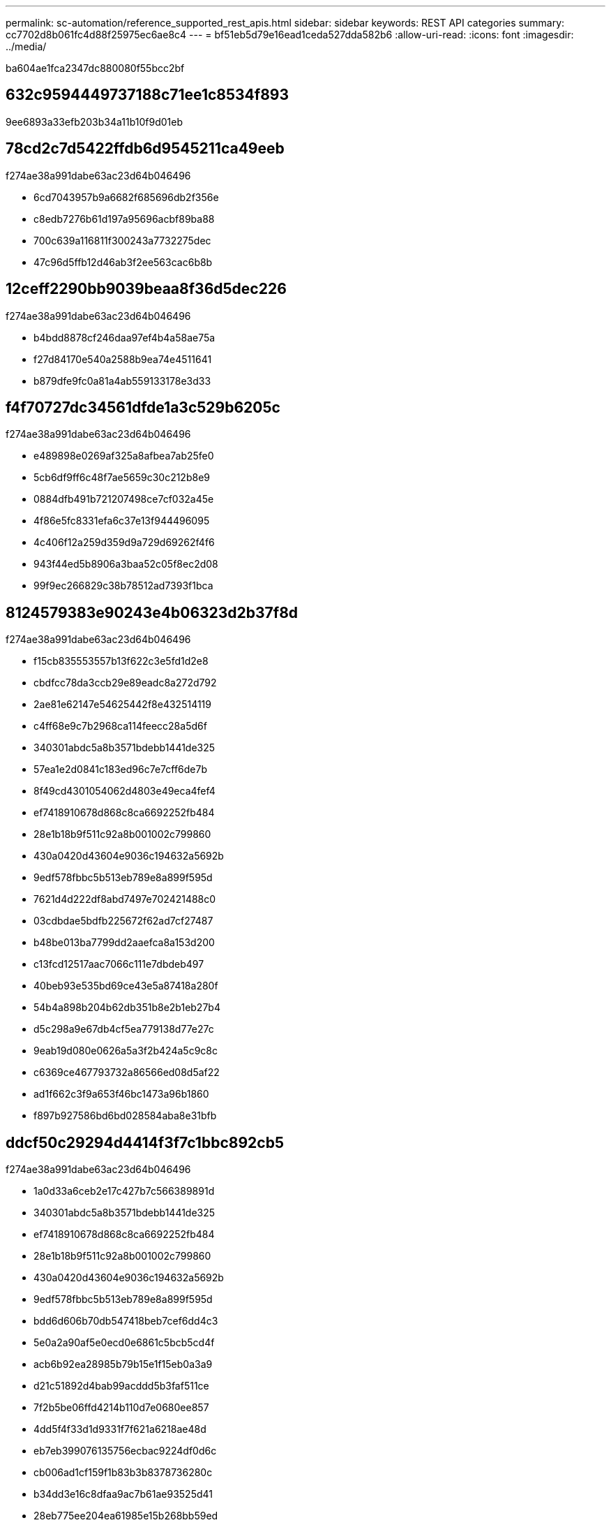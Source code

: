 ---
permalink: sc-automation/reference_supported_rest_apis.html 
sidebar: sidebar 
keywords: REST API categories 
summary: cc7702d8b061fc4d88f25975ec6ae8c4 
---
= bf51eb5d79e16ead1ceda527dda582b6
:allow-uri-read: 
:icons: font
:imagesdir: ../media/


[role="lead"]
ba604ae1fca2347dc880080f55bcc2bf



== 632c9594449737188c71ee1c8534f893

9ee6893a33efb203b34a11b10f9d01eb



== 78cd2c7d5422ffdb6d9545211ca49eeb

f274ae38a991dabe63ac23d64b046496

* 6cd7043957b9a6682f685696db2f356e
* c8edb7276b61d197a95696acbf89ba88
* 700c639a116811f300243a7732275dec
* 47c96d5ffb12d46ab3f2ee563cac6b8b




== 12ceff2290bb9039beaa8f36d5dec226

f274ae38a991dabe63ac23d64b046496

* b4bdd8878cf246daa97ef4b4a58ae75a
* f27d84170e540a2588b9ea74e4511641
* b879dfe9fc0a81a4ab559133178e3d33




== f4f70727dc34561dfde1a3c529b6205c

f274ae38a991dabe63ac23d64b046496

* e489898e0269af325a8afbea7ab25fe0
* 5cb6df9ff6c48f7ae5659c30c212b8e9
* 0884dfb491b721207498ce7cf032a45e
* 4f86e5fc8331efa6c37e13f944496095
* 4c406f12a259d359d9a729d69262f4f6
* 943f44ed5b8906a3baa52c05f8ec2d08
* 99f9ec266829c38b78512ad7393f1bca




== 8124579383e90243e4b06323d2b37f8d

f274ae38a991dabe63ac23d64b046496

* f15cb835553557b13f622c3e5fd1d2e8
* cbdfcc78da3ccb29e89eadc8a272d792
* 2ae81e62147e54625442f8e432514119
* c4ff68e9c7b2968ca114feecc28a5d6f
* 340301abdc5a8b3571bdebb1441de325
* 57ea1e2d0841c183ed96c7e7cff6de7b
* 8f49cd4301054062d4803e49eca4fef4
* ef7418910678d868c8ca6692252fb484
* 28e1b18b9f511c92a8b001002c799860
* 430a0420d43604e9036c194632a5692b
* 9edf578fbbc5b513eb789e8a899f595d
* 7621d4d222df8abd7497e702421488c0
* 03cdbdae5bdfb225672f62ad7cf27487
* b48be013ba7799dd2aaefca8a153d200
* c13fcd12517aac7066c111e7dbdeb497
* 40beb93e535bd69ce43e5a87418a280f
* 54b4a898b204b62db351b8e2b1eb27b4
* d5c298a9e67db4cf5ea779138d77e27c
* 9eab19d080e0626a5a3f2b424a5c9c8c
* c6369ce467793732a86566ed08d5af22
* ad1f662c3f9a653f46bc1473a96b1860
* f897b927586bd6bd028584aba8e31bfb




== ddcf50c29294d4414f3f7c1bbc892cb5

f274ae38a991dabe63ac23d64b046496

* 1a0d33a6ceb2e17c427b7c566389891d
* 340301abdc5a8b3571bdebb1441de325
* ef7418910678d868c8ca6692252fb484
* 28e1b18b9f511c92a8b001002c799860
* 430a0420d43604e9036c194632a5692b
* 9edf578fbbc5b513eb789e8a899f595d
* bdd6d606b70db547418beb7cef6dd4c3
* 5e0a2a90af5e0ecd0e6861c5bcb5cd4f
* acb6b92ea28985b79b15e1f15eb0a3a9
* d21c51892d4bab99acddd5b3faf511ce
* 7f2b5be06ffd4214b110d7e0680ee857
* 4dd5f4f33d1d9331f7f621a6218ae48d
* eb7eb399076135756ecbac9224df0d6c
* cb006ad1cf159f1b83b3b8378736280c
* b34dd3e16c8dfaa9ac7b61ae93525d41
* 28eb775ee204ea61985e15b268bb59ed
* 6c9da6f3ecf19ca8d30c9fff6a383aa5
* eb823505e4c69113fbec4f18b362b2ca
* 742eb625c3142767d7ac4d6387ecb727
* 409f39bd91981cd57095fb5229cdf7ac
* 43fde9b0560b6c89d1e0cc70e9f202e9
* 272ade203dfd1ba963a109a5a4baafa0
* 4e8b558d6a7fb66c71ba92accbda6f57
* d4c6b8eab0d95c64db4fab0b39d86dca
* 7b55eb37603aaec85de642c9761138e1
* b2a27804c27c83e05c725b342e1b42b3
* 1f99ce4c7ce86789f3d81cc35f531f17
* b867b97647a809df3c6e5231f0bef598
* cbc56a4c2ad51ccea1242d4d4d348ae1
* 2b42cb8c0a099907ef8a3de2f16f80a4
* 726597499ee1c33cc7640464ae0590df
* 7fdbb0922f598a6fba37467e1f24115f
* 72ea27883163bd0bdc62807005d464da
* 05c647545c72357fd0b5dffba1d35289
* 12fb0bf4998c48ca0abd0f86ab941e5d
* 50e3acc05ead87df26323df8866a9c79
* faba3e9d6813ff290d8294f11c7e0d7f
* a27848c7bc2a58d2a5ae37b589b83a51
* 2984877599af2db006dbd231ed5df083
* 74f5acaf06c2a402bca1fe02f0675109
* 8598a6f810ecb0510b07e02f5bf93ed6
* 0b4a225eb95e5c6ef133862515719bea
* 0ebb05c8321e07bd11f5a94340bae1de
* 1ed22386115912653d77c692978b6b73
* 0bdbe2178cd7c46236b999ea610362d4
* 3f82e515545fbbe002b95227e24d7848
* b34dd3e16c8dfaa9ac7b61ae93525d41




== 1414cdc093d39dd56d0b0d20049e17fc

f274ae38a991dabe63ac23d64b046496

* fc4ba98946aed58195aaffb31b74939a
* 193db667b6853cbb23de730e368f6054
* 2feb07b050596808708ba9506cccffec
* 522e7f392901395898352f1182154962
* 54b90e42029781477b24de1b21cfae3a
* 965486093695eabc54e4ae1f22596b80
* 2bf1541a065965ff76301e89903e438e
* 7dff870ebe8ca35e70a2f0a296bc31d2
* b26efdb320271783247fcf230eb862a8




== 999cc42b236c7aee1157ff02d6f1bcd5

f274ae38a991dabe63ac23d64b046496

* a0031b50aef8bedd7e7bd7e66480b505
* 8459f225cc1b2cbdf1583c85b1f32064
* 8c3d6e35723e7972b266b5b0c438bce9
* f4d8091650f9c519f34b3be8061e1709
* b610c94f5a160a51bd2239752cc137a3
* b6e18667a0b55e3c268c3768455a7805
* 1ed22386115912653d77c692978b6b73
* 745f9c6f2cb93107f25aa37097b88f0b




== 0ed6cf43eac9e52e09ff101db70aab13

f274ae38a991dabe63ac23d64b046496

* a6e6abb324f79cf91c78dd54ff18ce66
* 64b0b16f415c9db80e77ff2c35e82a53
* 51d4730f0a49ab16a88fbea391b495bb




== 14da08d2ea17e978e8b98e0182796723

f274ae38a991dabe63ac23d64b046496

* 88e599d3cafcce385ce06be132da1a72
* 2183a58cb68c9890674bd1618a059745
* 4e1d037b18de7a7e0816e1012f933557
* 4f3e9348a014d50b756de8b8c7231162
* 98753c90c286b829ce93604710ef23d9
* 060dbb0a8824db9ea7ac2a906d0256bc
* 168b93336f03666d3c9b5d7bbc06fb7c
* 8cb721d92b9dc1e81a000c4cf1e800c7
* b76f4a135e62f9803ebcae40eb079ea3
* 45c7df76e8377445c75b768c74002bee
* eaed56a99e51dcc86d7d26d5fe9657bc
* 1148f24345516b4dde3cdeebb7cfcc85




== 9e476387322a5c250893cf9c5c4ce78c

f274ae38a991dabe63ac23d64b046496

* 7eacc1e3bd71ffd1432fcc53a4114036
* 7f755901d60ec8837d5f3607a70c285a
* 5db964fe501124d07b6efbf69ef26832
* b334dc581770f5921d751bb5fe0ff007
* f26315edda53fe80961c4cd0f3260d88
* 52e31b14c31d712b9cee0d71a8b7e58e
* 5a618d98fcd97df6826f488da1d4dc04
* b410be3836ec5cc561d966124bf5a9ca




== 8c4aa541ee911e8d80451ef8cc304806

f274ae38a991dabe63ac23d64b046496

* 1143bcbfb12745612fa5e7259c295a09
* e85f60f96106619dc93c94f8fd196bae
* 16d48f08379bda675db15f5973bc52b9
* 5b5ff6d18b9fd1cbcaa982bfce913ee4
* 349d976bbf616d09fd2a555f44bbf5c9
* c2904c33fdc1ccdb0f4cdc820a89c6bd
* 1f5ddce00e9f1ec15e0ea39f91bb3ddc
* a0e13786ff8de6c36eb086c2940b2eb9




== 5a95a425f74314a96f13a2f136992178

f274ae38a991dabe63ac23d64b046496

* 2079e4c6d7f7184bce4219eb4ebb7c5c
* 678eff57a13293e80fcc19fb3b62a672
* 8cd08caecd4d51b36eac251a90639546
* e85f60f96106619dc93c94f8fd196bae




== bb38096ab39160dc20d44f3ea6b44507

f274ae38a991dabe63ac23d64b046496

* 0cd3a9666f21167a2545201bc822f356
* bdd6d606b70db547418beb7cef6dd4c3
* 9587f6292c260b01edcf105bd92d3f25
* a34abb01c3939001bf48481dc603b80c
* 7f2b5be06ffd4214b110d7e0680ee857
* 5a3f70ac775c3812ce06cfac0d1c37ba
* 9caabe22c9c1e24e64d0998e655719a5
* cb006ad1cf159f1b83b3b8378736280c
* ffa1674a2741f607824fff0fba7b5c54
* 6c9da6f3ecf19ca8d30c9fff6a383aa5
* fe3c7bd53de01837f8467d847ba48d96
* e8fe1a759187bc98651e0ea76c329e86
* 94369d0083bed9a2ff75a9369347569a
* 4f4d3d7404cecd1761bed3ece7a658f6
* c84cfd111294ebb4941b35d52bbe469d
* 3abd608ccf3fc64710a2c862df427f31
* 1f99ce4c7ce86789f3d81cc35f531f17
* b867b97647a809df3c6e5231f0bef598
* b34dd3e16c8dfaa9ac7b61ae93525d41
* cbc56a4c2ad51ccea1242d4d4d348ae1
* 2b42cb8c0a099907ef8a3de2f16f80a4
* 726597499ee1c33cc7640464ae0590df
* 7fdbb0922f598a6fba37467e1f24115f
* 72ea27883163bd0bdc62807005d464da
* 05c647545c72357fd0b5dffba1d35289
* 12fb0bf4998c48ca0abd0f86ab941e5d
* 50e3acc05ead87df26323df8866a9c79
* faba3e9d6813ff290d8294f11c7e0d7f
* a27848c7bc2a58d2a5ae37b589b83a51
* 2984877599af2db006dbd231ed5df083
* 74f5acaf06c2a402bca1fe02f0675109
* 8598a6f810ecb0510b07e02f5bf93ed6
* 0ebb05c8321e07bd11f5a94340bae1de
* 31176983fab528830808f4e0d5e0a051
* 745f9c6f2cb93107f25aa37097b88f0b




== c91c7b93c28cd18741b71f727ee81ee3

f274ae38a991dabe63ac23d64b046496

* e64aeb7d92479d1c410ff07a62127254
* 4d4412a45b7b361eb3683ea29280c938
* 631d151cb4117606f1fbc14b43ad00f8




== df583ae7ba964fd4806b55904da81813

f274ae38a991dabe63ac23d64b046496

* 7ec59326aac1e16fc2ff79038af358ec
* 1c1e738416b1d9e73a8d5ea9565dcac9
* 1c7d74c9de1c8e6bd892d1caa66de551




== 22fcee71b622b9dcd3d745e835c9e664

f274ae38a991dabe63ac23d64b046496

* f39468b79ec404172602e55cb8da8b5c
* 7cdeafec35bbc1fc42e4ebb9fb71c7a1
* 31b585aa42883518a14cd719cc223fa9
* a5630e0f86f75d14b125744245c4e217
* 5c0cb6c4339b19ba460b4f6091d91d76
* e3f99edb2d840fe355968f5fe3a45643
* 58a2718d6e23601e903ea8e0b0a03a8c
* 70407d23256543e8fe943603041c424e
* 27f4c5b341910fe1362e749113db3938
* abf8b44e024fc8efe8c8ead5d610c20b




== 254f642527b45bc260048e30704edb39

f274ae38a991dabe63ac23d64b046496

* cc99151b2e53ada775a5f532ac67a696
* 4ff67b7891ef3baecd583a525ffcddfd




== 92821fc443227caad5fa45657ea0e9f1

f274ae38a991dabe63ac23d64b046496

* 990a0bde74d6ed2f45dc4fd6f4cca24d
* 779baaa220d01ad78f2f40f91e1ccc48




== 33fcf2b3ec4686d9cd06051c726d0ba2

f274ae38a991dabe63ac23d64b046496

* b8aaf3d63284e930a273b6b5f9ed926f
* 2109509bbf1e9c41d0e0d3f8dbf58b9a
* d88a49618eee776f8ceab0375f7531af
* 6f1fe448ebeae4418308aff3901358e1
* c674e3477c7696a2aecd6f87c1be9736




== 34b6cd75171affba6957e308dcbd92be

7a39a5111b0101ad3147c54ee235c183
